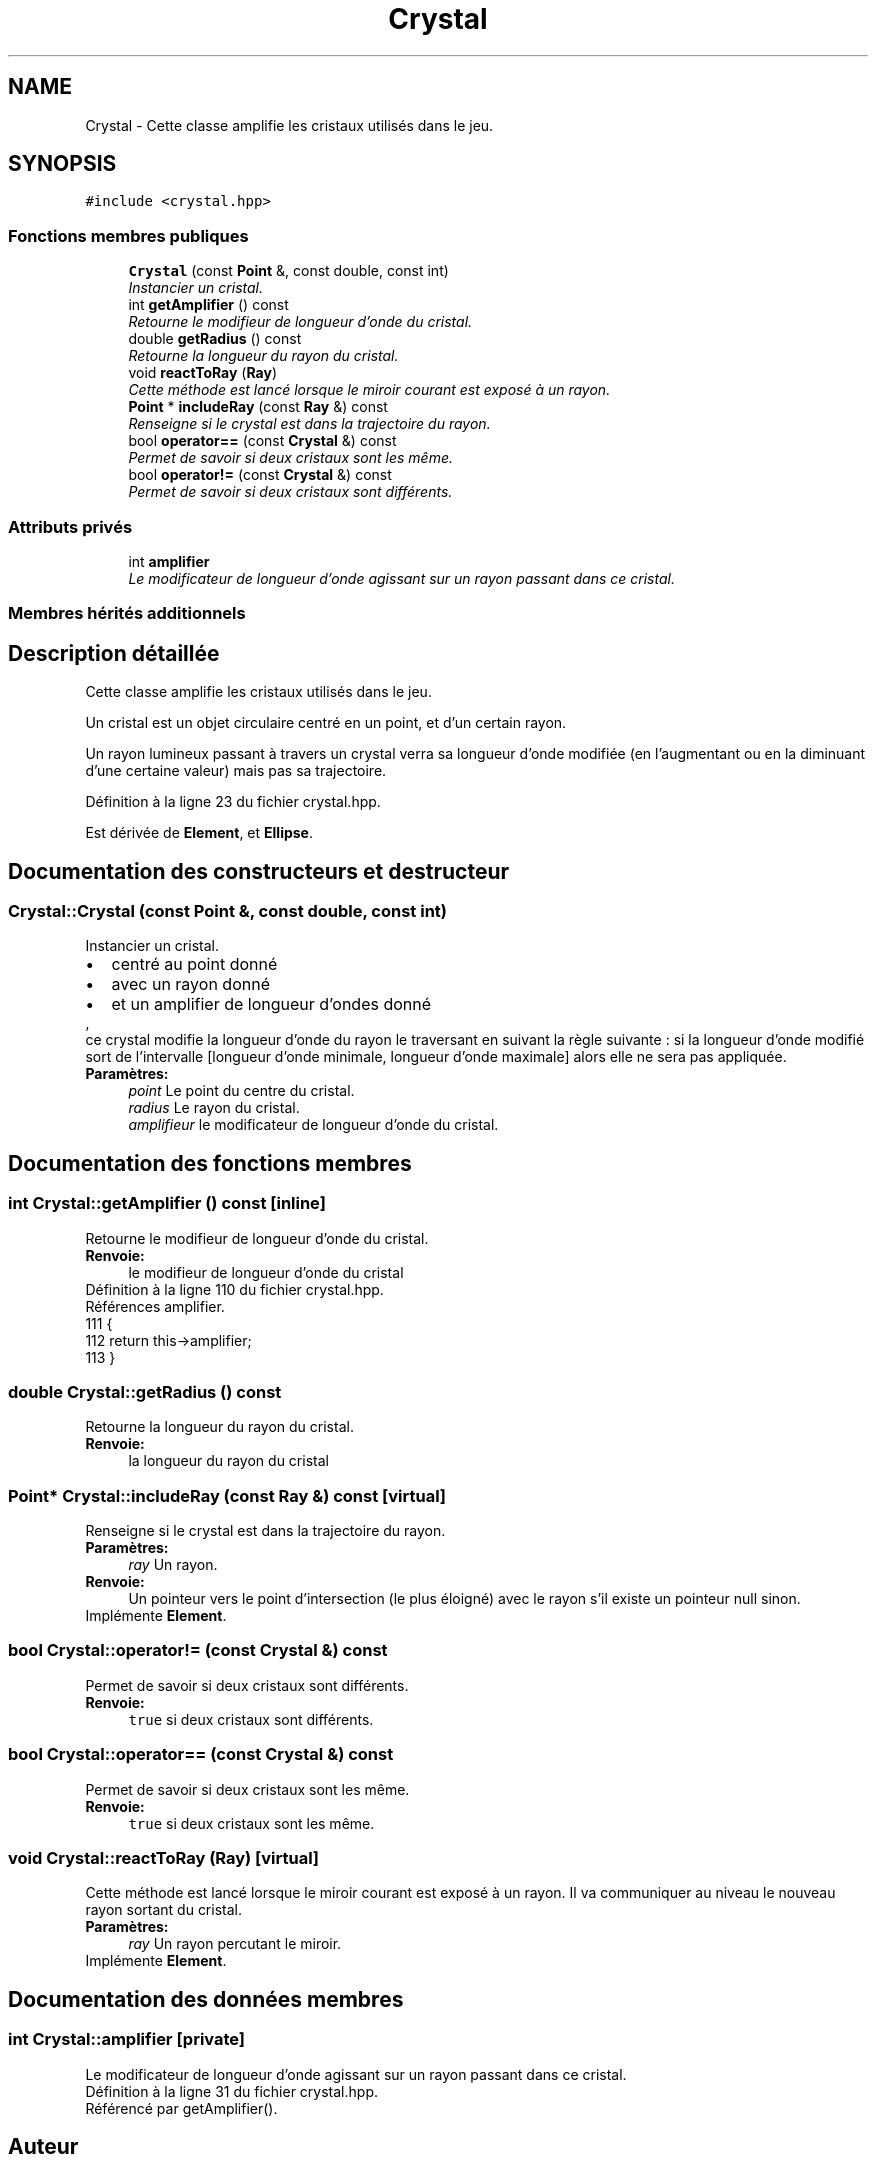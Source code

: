 .TH "Crystal" 3 "Vendredi 24 Avril 2015" "Starlight" \" -*- nroff -*-
.ad l
.nh
.SH NAME
Crystal \- Cette classe amplifie les cristaux utilisés dans le jeu\&.  

.SH SYNOPSIS
.br
.PP
.PP
\fC#include <crystal\&.hpp>\fP
.SS "Fonctions membres publiques"

.in +1c
.ti -1c
.RI "\fBCrystal\fP (const \fBPoint\fP &, const double, const int)"
.br
.RI "\fIInstancier un cristal\&. \fP"
.ti -1c
.RI "int \fBgetAmplifier\fP () const "
.br
.RI "\fIRetourne le modifieur de longueur d'onde du cristal\&. \fP"
.ti -1c
.RI "double \fBgetRadius\fP () const "
.br
.RI "\fIRetourne la longueur du rayon du cristal\&. \fP"
.ti -1c
.RI "void \fBreactToRay\fP (\fBRay\fP)"
.br
.RI "\fICette méthode est lancé lorsque le miroir courant est exposé à un rayon\&. \fP"
.ti -1c
.RI "\fBPoint\fP * \fBincludeRay\fP (const \fBRay\fP &) const "
.br
.RI "\fIRenseigne si le crystal est dans la trajectoire du rayon\&. \fP"
.ti -1c
.RI "bool \fBoperator==\fP (const \fBCrystal\fP &) const "
.br
.RI "\fIPermet de savoir si deux cristaux sont les même\&. \fP"
.ti -1c
.RI "bool \fBoperator!=\fP (const \fBCrystal\fP &) const "
.br
.RI "\fIPermet de savoir si deux cristaux sont différents\&. \fP"
.in -1c
.SS "Attributs privés"

.in +1c
.ti -1c
.RI "int \fBamplifier\fP"
.br
.RI "\fILe modificateur de longueur d'onde agissant sur un rayon passant dans ce cristal\&. \fP"
.in -1c
.SS "Membres hérités additionnels"
.SH "Description détaillée"
.PP 
Cette classe amplifie les cristaux utilisés dans le jeu\&. 

Un cristal est un objet circulaire centré en un point, et d'un certain rayon\&. 
.PP
Un rayon lumineux passant à travers un crystal verra sa longueur d'onde modifiée (en l'augmentant ou en la diminuant d'une certaine valeur) mais pas sa trajectoire\&. 
.PP
Définition à la ligne 23 du fichier crystal\&.hpp\&.
.PP
Est dérivée de \fBElement\fP, et \fBEllipse\fP\&.
.SH "Documentation des constructeurs et destructeur"
.PP 
.SS "Crystal::Crystal (const \fBPoint\fP &, const double, const int)"

.PP
Instancier un cristal\&. 
.PD 0

.IP "\(bu" 2
centré au point donné 
.IP "\(bu" 2
avec un rayon donné 
.IP "\(bu" 2
et un amplifier de longueur d'ondes donné 
.PP
,
.PP
ce crystal modifie la longueur d'onde du rayon le traversant en suivant la règle suivante : si la longueur d'onde modifié sort de l'intervalle [longueur d'onde minimale, longueur d'onde maximale] alors elle ne sera pas appliquée\&.
.PP
\fBParamètres:\fP
.RS 4
\fIpoint\fP Le point du centre du cristal\&. 
.br
\fIradius\fP Le rayon du cristal\&. 
.br
\fIamplifieur\fP le modificateur de longueur d'onde du cristal\&. 
.RE
.PP

.SH "Documentation des fonctions membres"
.PP 
.SS "int Crystal::getAmplifier () const\fC [inline]\fP"

.PP
Retourne le modifieur de longueur d'onde du cristal\&. 
.PP
\fBRenvoie:\fP
.RS 4
le modifieur de longueur d'onde du cristal 
.RE
.PP

.PP
Définition à la ligne 110 du fichier crystal\&.hpp\&.
.PP
Références amplifier\&.
.PP
.nf
111 {
112     return this->amplifier;
113 }
.fi
.SS "double Crystal::getRadius () const"

.PP
Retourne la longueur du rayon du cristal\&. 
.PP
\fBRenvoie:\fP
.RS 4
la longueur du rayon du cristal 
.RE
.PP

.SS "\fBPoint\fP* Crystal::includeRay (const \fBRay\fP &) const\fC [virtual]\fP"

.PP
Renseigne si le crystal est dans la trajectoire du rayon\&. 
.PP
\fBParamètres:\fP
.RS 4
\fIray\fP Un rayon\&.
.RE
.PP
\fBRenvoie:\fP
.RS 4
Un pointeur vers le point d'intersection (le plus éloigné) avec le rayon s'il existe un pointeur null sinon\&. 
.RE
.PP

.PP
Implémente \fBElement\fP\&.
.SS "bool Crystal::operator!= (const \fBCrystal\fP &) const"

.PP
Permet de savoir si deux cristaux sont différents\&. 
.PP
\fBRenvoie:\fP
.RS 4
\fCtrue\fP si deux cristaux sont différents\&. 
.RE
.PP

.SS "bool Crystal::operator== (const \fBCrystal\fP &) const"

.PP
Permet de savoir si deux cristaux sont les même\&. 
.PP
\fBRenvoie:\fP
.RS 4
\fCtrue\fP si deux cristaux sont les même\&. 
.RE
.PP

.SS "void Crystal::reactToRay (\fBRay\fP)\fC [virtual]\fP"

.PP
Cette méthode est lancé lorsque le miroir courant est exposé à un rayon\&. Il va communiquer au niveau le nouveau rayon sortant du cristal\&.
.PP
\fBParamètres:\fP
.RS 4
\fIray\fP Un rayon percutant le miroir\&. 
.RE
.PP

.PP
Implémente \fBElement\fP\&.
.SH "Documentation des données membres"
.PP 
.SS "int Crystal::amplifier\fC [private]\fP"

.PP
Le modificateur de longueur d'onde agissant sur un rayon passant dans ce cristal\&. 
.PP
Définition à la ligne 31 du fichier crystal\&.hpp\&.
.PP
Référencé par getAmplifier()\&.

.SH "Auteur"
.PP 
Généré automatiquement par Doxygen pour Starlight à partir du code source\&.
